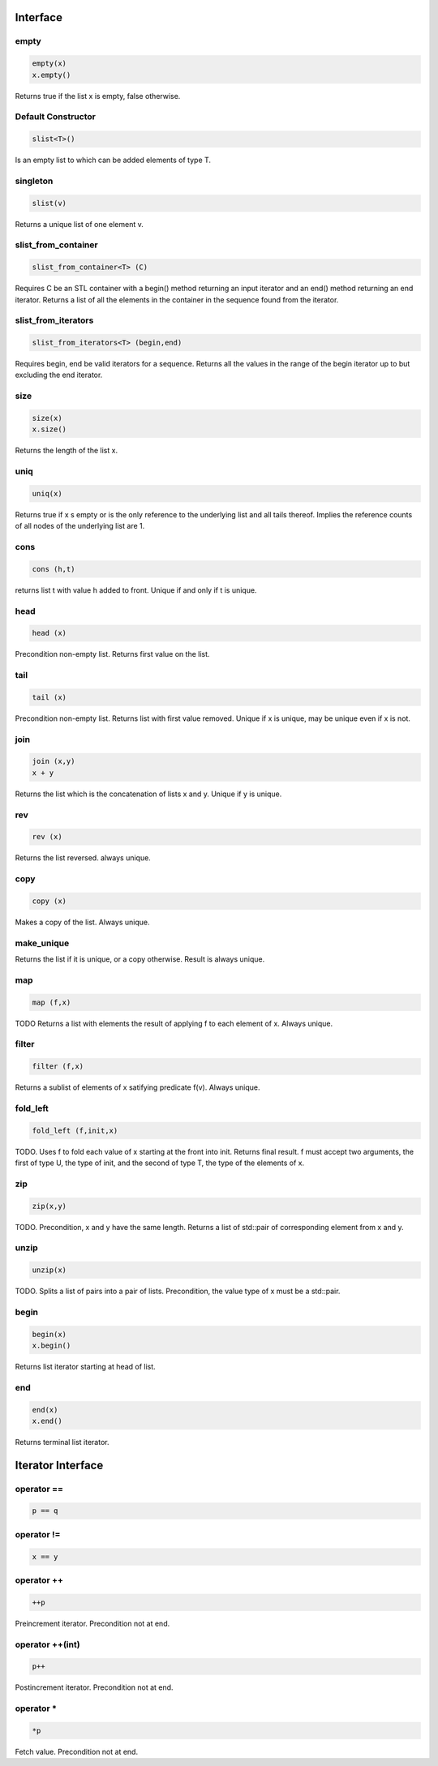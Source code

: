Interface
=========

empty
-----

.. code-block:: c++

  empty(x)
  x.empty()

Returns true if the list x is empty, false otherwise.


Default Constructor
-------------------

.. code-block:: c++

  slist<T>()


Is an empty list to which can be added elements of type T.

singleton
---------

.. code-block:: c++

  slist(v)

Returns a unique list of one element v.

slist_from_container
--------------------

.. code-block:: c++

  slist_from_container<T> (C)

Requires C be an STL container with a begin() method returning
an input iterator and an end() method returning an end iterator.
Returns a list of all the elements in the container in the sequence
found from the iterator.

slist_from_iterators
--------------------

.. code-block:: c++

  slist_from_iterators<T> (begin,end)

Requires begin, end be valid iterators for a sequence.
Returns all the values in the range of the begin iterator
up to but excluding the end iterator.

size
----

.. code-block:: c++

 size(x)
 x.size()

Returns the length of the list x.

uniq
----

.. code-block:: c++

 uniq(x)

Returns true if x s empty or is the only reference to the underlying list
and all tails thereof. Implies the reference counts of all nodes
of the underlying list are 1.

cons
----

.. code-block:: c++

  cons (h,t)

returns list t with value h added to front. Unique if and only if t is unique.

head
----

.. code-block:: c++

  head (x)


Precondition non-empty list. Returns first value on the list.

tail
----

.. code-block:: c++

  tail (x)

Precondition non-empty list. Returns list with first value removed.
Unique if x is unique, may be unique even if x is not.


join
----

.. code-block:: c++

  join (x,y)
  x + y

Returns the list which is the concatenation of lists x and y.
Unique if y is unique.

rev
---

.. code-block:: c++

  rev (x)

Returns the list reversed. always unique.

copy
----

.. code-block:: c++

  copy (x)

Makes a copy of the list. Always unique.

make_unique
-----------

Returns the list if it is unique, or a copy otherwise.
Result is always unique.


map
---

.. code-block:: c++

  map (f,x)

TODO
Returns a list with elements the result of applying
f to each element of x. Always unique.

filter
------

.. code-block:: c++

  filter (f,x)

Returns a sublist of elements of x satifying predicate f(v).
Always unique.

fold_left
---------

.. code-block:: c++

  fold_left (f,init,x)

TODO.
Uses f to fold each value of x starting at the front into init.
Returns final result. f must accept two arguments,
the first of type U, the type of init, and the second
of type T, the type of the elements of x.

zip
---

.. code-block:: c++

  zip(x,y)

TODO.
Precondition, x and y have the same length. Returns a list of
std::pair of corresponding element from x and y.

unzip
-----

.. code-block:: c++

  unzip(x)

TODO.
Splits a list of pairs into a pair of lists. Precondition, the
value type of x must be a std::pair.

begin
-----

.. code-block:: c++

 begin(x)
 x.begin()

Returns list iterator starting at head of list.

 
end
---

.. code-block:: c++

 end(x)
 x.end()

Returns terminal list iterator.



Iterator Interface
==================

operator ==
-----------

.. code-block:: c++

  p == q

operator !=
-----------

.. code-block:: c++

  x == y

operator ++
-----------

.. code-block:: c++

   ++p
 
Preincrement iterator. Precondition not at end.

operator ++(int)
----------------

.. code-block:: c++

   p++
 
Postincrement iterator. Precondition not at end.

operator *
----------

.. code-block:: c++

  *p

Fetch value.  Precondition not at end.

